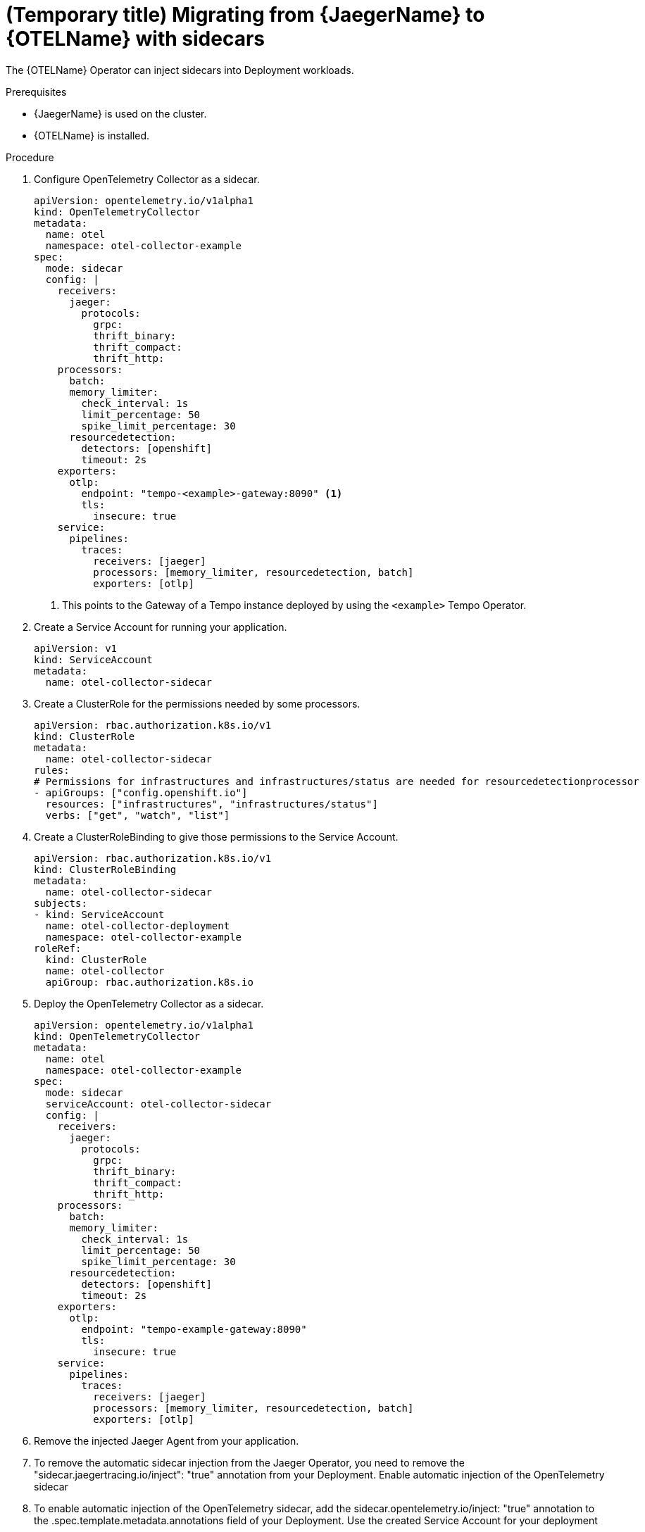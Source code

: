 // Module included in the following assemblies:
//
// * distr-tracing-otel-migrating.adoc

:_content-type: PROCEDURE
[id="distr-tracing-otel-migrating-from-jaeger-with-sidecars_{context}"]
= (Temporary title) Migrating from {JaegerName} to {OTELName} with sidecars

The {OTELName} Operator can inject sidecars into Deployment workloads.

.Prerequisites

* {JaegerName} is used on the cluster.
* {OTELName} is installed.

.Procedure

. Configure OpenTelemetry Collector as a sidecar.
+
[source,yaml]
----
apiVersion: opentelemetry.io/v1alpha1
kind: OpenTelemetryCollector
metadata:
  name: otel
  namespace: otel-collector-example
spec:
  mode: sidecar
  config: |
    receivers:
      jaeger:
        protocols:
          grpc:
          thrift_binary:
          thrift_compact:
          thrift_http:
    processors:
      batch:
      memory_limiter:
        check_interval: 1s
        limit_percentage: 50
        spike_limit_percentage: 30
      resourcedetection:
        detectors: [openshift]
        timeout: 2s
    exporters:
      otlp:
        endpoint: "tempo-<example>-gateway:8090" <1>
        tls:
          insecure: true
    service:
      pipelines:
        traces:
          receivers: [jaeger]
          processors: [memory_limiter, resourcedetection, batch]
          exporters: [otlp]
----
<1> This points to the Gateway of a Tempo instance deployed by using the `<example>` Tempo Operator.

. Create a Service Account for running your application.
+
[source,yaml]
----
apiVersion: v1
kind: ServiceAccount
metadata:
  name: otel-collector-sidecar
----

. Create a ClusterRole for the permissions needed by some processors.
+
[source,yaml]
----
apiVersion: rbac.authorization.k8s.io/v1
kind: ClusterRole
metadata:
  name: otel-collector-sidecar
rules:
# Permissions for infrastructures and infrastructures/status are needed for resourcedetectionprocessor
- apiGroups: ["config.openshift.io"]
  resources: ["infrastructures", "infrastructures/status"]
  verbs: ["get", "watch", "list"]
----

. Create a ClusterRoleBinding to give those permissions to the Service Account.
+
[source,yaml]
----
apiVersion: rbac.authorization.k8s.io/v1
kind: ClusterRoleBinding
metadata:
  name: otel-collector-sidecar
subjects:
- kind: ServiceAccount
  name: otel-collector-deployment
  namespace: otel-collector-example
roleRef:
  kind: ClusterRole
  name: otel-collector
  apiGroup: rbac.authorization.k8s.io
----

. Deploy the OpenTelemetry Collector as a sidecar.
+
[source,yaml]
----
apiVersion: opentelemetry.io/v1alpha1
kind: OpenTelemetryCollector
metadata:
  name: otel
  namespace: otel-collector-example
spec:
  mode: sidecar
  serviceAccount: otel-collector-sidecar
  config: |
    receivers:
      jaeger:
        protocols:
          grpc:
          thrift_binary:
          thrift_compact:
          thrift_http:
    processors:
      batch:
      memory_limiter:
        check_interval: 1s
        limit_percentage: 50
        spike_limit_percentage: 30
      resourcedetection:
        detectors: [openshift]
        timeout: 2s
    exporters:
      otlp:
        endpoint: "tempo-example-gateway:8090"
        tls:
          insecure: true
    service:
      pipelines:
        traces:
          receivers: [jaeger]
          processors: [memory_limiter, resourcedetection, batch]
          exporters: [otlp]
----

. Remove the injected Jaeger Agent from your application.

. To remove the automatic sidecar injection from the Jaeger Operator, you need to remove the "sidecar.jaegertracing.io/inject": "true" annotation from your Deployment.
Enable automatic injection of the OpenTelemetry sidecar

. To enable automatic injection of the OpenTelemetry sidecar, add the sidecar.opentelemetry.io/inject: "true" annotation to the .spec.template.metadata.annotations field of your Deployment.
Use the created Service Account for your deployment

. Use the Service Account we created before (otel-collector-sidecar) for the deployment of your application. This will allow the processors to get the correct information and add it to your traces.
